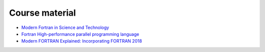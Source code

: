 ***************
Course material
***************

* `Modern Fortran in Science and Technology <https://modern-fortran-in-science-and-technology.readthedocs.io/en/latest/>`_
* `Fortran High-performance parallel programming language <https://fortran-lang.org/en/>`_
* `Modern FORTRAN Explained: Incorporating FORTRAN 2018 <https://www.amazon.se/Modern-FORTRAN-Explained-Incorporating-2018/dp/0198811888>`_


